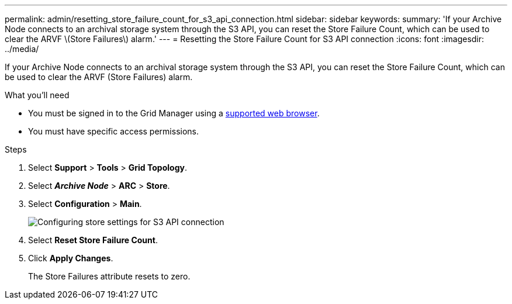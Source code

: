---
permalink: admin/resetting_store_failure_count_for_s3_api_connection.html
sidebar: sidebar
keywords:
summary: 'If your Archive Node connects to an archival storage system through the S3 API, you can reset the Store Failure Count, which can be used to clear the ARVF \(Store Failures\) alarm.'
---
= Resetting the Store Failure Count for S3 API connection
:icons: font
:imagesdir: ../media/

[.lead]
If your Archive Node connects to an archival storage system through the S3 API, you can reset the Store Failure Count, which can be used to clear the ARVF (Store Failures) alarm.

.What you'll need

* You must be signed in to the Grid Manager using a xref:../admin/web_browser_requirements.adoc[supported web browser].
* You must have specific access permissions.

.Steps

. Select *Support* > *Tools* > *Grid Topology*.
. Select *_Archive Node_* > *ARC* > *Store*.
. Select *Configuration* > *Main*.
+
image::../media/archive_store_s3.gif[Configuring store settings for S3 API connection]

. Select *Reset Store Failure Count*.
. Click *Apply Changes*.
+
The Store Failures attribute resets to zero.

